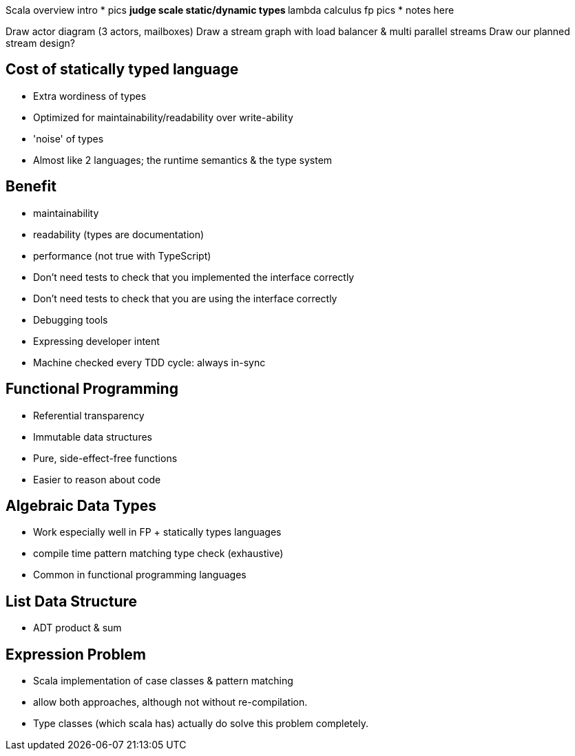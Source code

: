 
Scala overview intro
* pics
** judge scale static/dynamic types
** lambda calculus fp pics
* notes here

Draw actor diagram (3 actors, mailboxes)
Draw a stream graph with load balancer & multi parallel streams
Draw our planned stream design?


== Cost of statically typed language

* Extra wordiness of types
* Optimized for maintainability/readability over write-ability
* 'noise' of types
* Almost like 2 languages; the runtime semantics & the type system


== Benefit

* maintainability
* readability (types are documentation)
* performance (not true with TypeScript)
* Don't need tests to check that you implemented the interface correctly
* Don't need tests to check that you are using the interface correctly
* Debugging tools
* Expressing developer intent
* Machine checked every TDD cycle: always in-sync


== Functional Programming

* Referential transparency
* Immutable data structures
* Pure, side-effect-free functions
* Easier to reason about code

== Algebraic Data Types

* Work especially well in FP + statically types languages
  * compile time pattern matching type check (exhaustive)
* Common in functional programming languages

== List Data Structure

* ADT product & sum

== Expression Problem

* Scala implementation of case classes & pattern matching
* allow both approaches, although not without re-compilation.
* Type classes (which scala has) actually do solve this problem completely.

